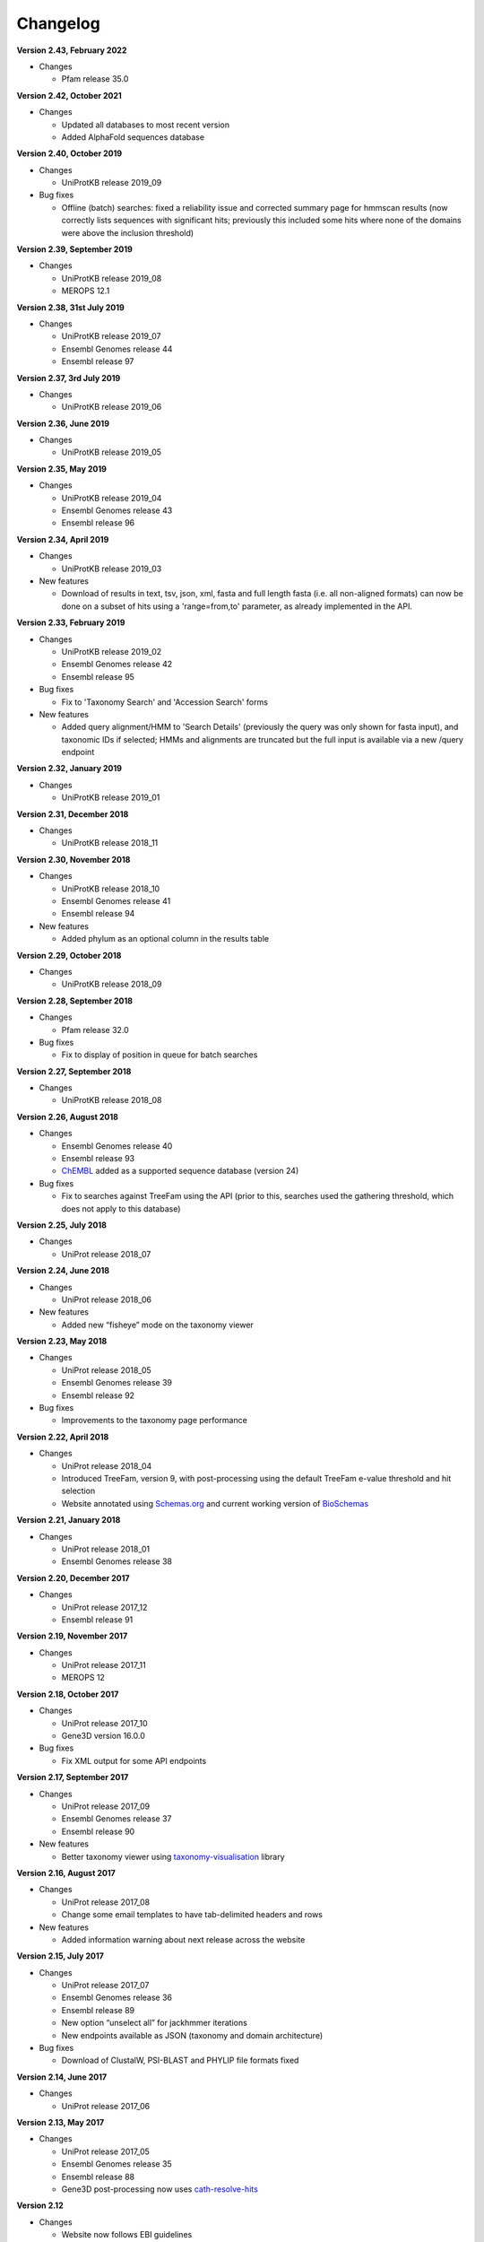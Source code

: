 Changelog
=========

**Version 2.43, February 2022**

- Changes

  - Pfam release 35.0

**Version 2.42, October 2021**

- Changes

  - Updated all databases to most recent version
  - Added AlphaFold sequences database

**Version 2.40, October 2019**

- Changes

  - UniProtKB release 2019_09

- Bug fixes

  - Offline (batch) searches: fixed a reliability issue and
    corrected summary page for hmmscan results (now correctly lists
    sequences with significant hits; previously this included some
    hits where none of the domains were above the inclusion threshold)

**Version 2.39, September 2019**

- Changes

  - UniProtKB release 2019_08
  - MEROPS 12.1

**Version 2.38, 31st July 2019**

- Changes

  - UniProtKB release 2019_07
  - Ensembl Genomes release 44
  - Ensembl release 97

**Version 2.37, 3rd July 2019**

- Changes

  - UniProtKB release 2019_06

**Version 2.36, June 2019**

- Changes

  - UniProtKB release 2019_05

**Version 2.35, May 2019**

- Changes

  - UniProtKB release 2019_04
  - Ensembl Genomes release 43
  - Ensembl release 96

**Version 2.34, April 2019**

- Changes

  - UniProtKB release 2019_03

- New features

  - Download of results in text, tsv, json, xml, fasta and full length fasta
    (i.e. all non-aligned formats) can now be done on a subset of hits
    using a 'range=from,to' parameter, as already implemented in the API.

**Version 2.33, February 2019**

- Changes

  - UniProtKB release 2019_02
  - Ensembl Genomes release 42
  - Ensembl release 95

- Bug fixes

  - Fix to 'Taxonomy Search' and 'Accession Search' forms

- New features

  - Added query alignment/HMM to 'Search Details' (previously the query was only shown
    for fasta input), and taxonomic IDs if selected;
    HMMs and alignments are truncated but the full input is available via a new /query
    endpoint

**Version 2.32, January 2019**

- Changes

  - UniProtKB release 2019_01

**Version 2.31, December 2018**

- Changes

  - UniProtKB release 2018_11

**Version 2.30, November 2018**

- Changes

  - UniProtKB release 2018_10
  - Ensembl Genomes release 41
  - Ensembl release 94

- New features

  - Added phylum as an optional column in the results table

**Version 2.29, October 2018**

- Changes

  - UniProtKB release 2018_09

**Version 2.28, September 2018**

- Changes

  - Pfam release 32.0

- Bug fixes

  - Fix to display of position in queue for batch searches

**Version 2.27, September 2018**

- Changes

  - UniProtKB release 2018_08

**Version 2.26, August 2018**

- Changes

  - Ensembl Genomes release 40
  - Ensembl release 93
  - `ChEMBL <https://www.ebi.ac.uk/chembl>`_ added as a supported sequence database (version 24)

- Bug fixes

  - Fix to searches against TreeFam using the API (prior to this, searches used the gathering threshold, which does
    not apply to this database)

**Version 2.25, July 2018**

- Changes

  - UniProt release 2018_07

**Version 2.24, June 2018**

- Changes

  - UniProt release 2018_06
  
- New features

  - Added new “fisheye” mode on the taxonomy viewer

**Version 2.23, May 2018**

- Changes

  - UniProt release 2018_05
  - Ensembl Genomes release 39
  - Ensembl release 92

- Bug fixes

  - Improvements to the taxonomy page performance

**Version 2.22, April 2018**

- Changes

  - UniProt release 2018_04
  - Introduced TreeFam, version 9, with post-processing using the default TreeFam e-value threshold and hit selection
  - Website annotated using `Schemas.org <https://schema.org/>`_ and current working version of `BioSchemas <http://bioschemas.org/>`_

**Version 2.21, January 2018**

- Changes

  - UniProt release 2018_01
  - Ensembl Genomes release 38

**Version 2.20, December 2017**

- Changes

  - UniProt release 2017_12
  - Ensembl release 91

**Version 2.19, November 2017**

- Changes

  - UniProt release 2017_11
  - MEROPS 12

**Version 2.18, October 2017**

- Changes

  - UniProt release 2017_10
  - Gene3D version 16.0.0
  
- Bug fixes

  - Fix XML output for some API endpoints

**Version 2.17, September 2017**

- Changes

  - UniProt release 2017_09
  - Ensembl Genomes release 37
  - Ensembl release 90

- New features

  - Better taxonomy viewer using `taxonomy-visualisation <https://github.com/ProteinsWebTeam/taxonomy-visualisation>`_ library

**Version 2.16, August 2017**

- Changes

  - UniProt release 2017_08
  - Change some email templates to have tab-delimited headers and rows

- New features

  - Added information warning about next release across the website
  
**Version 2.15, July 2017**

- Changes

  - UniProt release 2017_07
  - Ensembl Genomes release 36
  - Ensembl release 89
  - New option “unselect all” for jackhmmer iterations
  - New endpoints available as JSON (taxonomy and domain architecture)

- Bug fixes

  - Download of ClustalW, PSI-BLAST and PHYLIP file formats fixed

**Version 2.14, June 2017**

- Changes

  - UniProt release 2017_06

**Version 2.13, May 2017**

- Changes

  - UniProt release 2017_05
  - Ensembl Genomes release 35
  - Ensembl release 88
  - Gene3D post-processing now uses `cath-resolve-hits <http://cath-tools.readthedocs.io/en/latest/tools/cath-resolve-hits>`_

**Version 2.12**

- Changes

  - Website now follows EBI guidelines
  - EBI Search cross-references added for all supported databases

**Version 2.11, March 2017**

- Changes

  - UniProt release 2017_03
  - Pfam release 31.0
  - MEROPS 11 added as a supported sequence database
  - PIRSF: new post-processing enables the unification of two or more matches that are separated due to the HMMER3 local-local matching model
  - (beta version) Added EBI Search cross-references in sequence database results

**Version 2.10, February 2017**

- Changes

  - UniProt release 2017_02

- Bug fixes

  - Improved handling of HMM logos (some HMMs are unable to be rendered owing to the way they are constructed)

**Version 2.9, January 2017**

- Changes

  - UniProt release 2017_01

**Version 2.8, December 2016**

- Changes

  - Pfam active sites
  - Ensembl

**Version 2.7, September 2016**

- Changes

  - UniProt release 2016_08
  - Gene3D version 14

**Version 2.6, August 2016**

- Changes

  - Ensembl Genomes 32

- Bug fixes

  - Fixes in search and download pages

**Version 2.5, July 2016**

- Changes

  - small UI improvements

**Version 2.4, June 2016**

- New features

  - Integration of complete Ensembl Plants, and of Ensembl Protists
    as supported databases for searches.

  - Update to Pfam 30.0

- Changes

  - More UI changes to the search page

**Version 2.3, May 2016**

- New features

  - Integration of Ensembl Bacteria, Ensembl Fungi, Ensembl Metazoa,
    and Ensembl Plants as supported databases for searches.

- Changes

  - Small changes in the UI (especially in the search page)
  - Improved performance and better caching

**Version 2.2, March 2016**

- New features

  - Integration of Ensembl Genomes as a supported database for searches.

- Bug fixes

  - Fixed error on selection between iterations of Jackhmmer searches

**Version 2.1, January 2016**

- New features

  - RP levels that were previously removed have been reinstated by popular demand.
  - Revisions to the help documentation.
  - PDB search results now link to both PDBe and RCSB.

**Version 2.0, August 2015**

- New features

  - Move from Janelia to EBI.
  - Now supporting Ensembl Genomes Plants as a new target database.
  - RP levels removed.

**Version 1.4, May 2013**

- New features

  - We have enabled the searching of **multiple** hmm databases via hmmscan.  This
    allows the results of Gene3D, Superfamily, Pfam and TIGRGAMs to be compared in a single page.
  - The **HMM length** and the coverage of the HMM is now indicated in the tool tip associated with the
    domain graphic, located in the 'sequence features' section.  The HMM length has also been added to the hmmscan
    results table.
  - The website is now using HMMER **version 3.1**, with the software due to be released shortly.  We have added the option of downloading
    HMMs in both 3.0 and 3.1 formats.
  - **Alignment downloads** have been improved, particularly for large alignments, which were often so big that the server would timeout.
  - We have also work on several speed optimisations in the website to improve interactivity.

- Bug Fixes

  - Based on user feedback, we have updated the validation of E-value cut-offs to allow **scientific notation** with the
    exponent as E or e.
  - Fixed issue with **long taxon names** which are now being truncated
    to ensure that tree, in taxonomy results visualisation, remains aligned.

